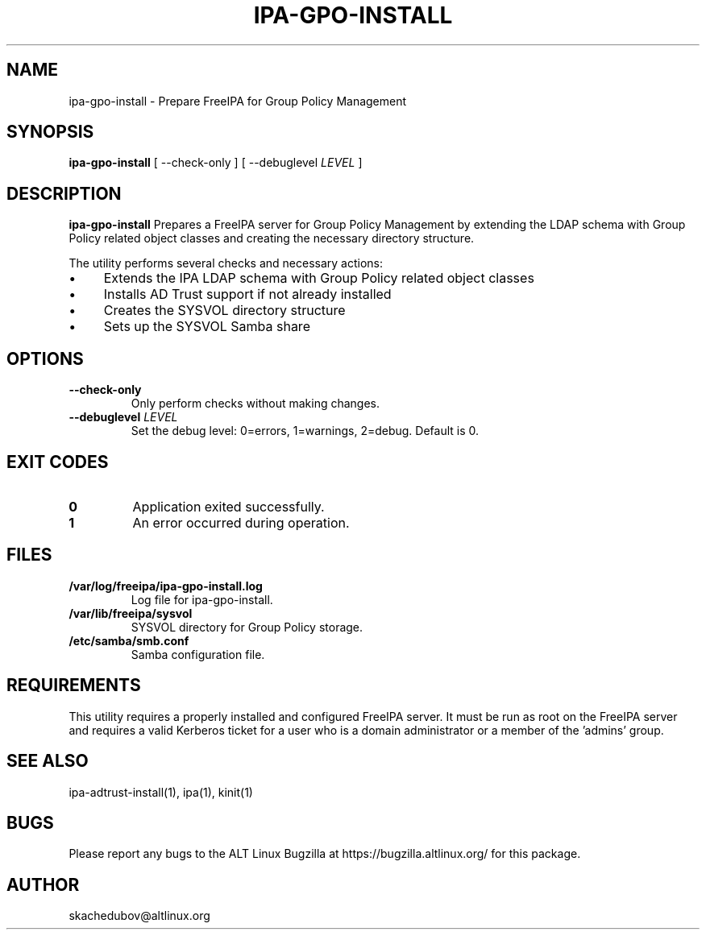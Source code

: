 .\" IPA-GPO-INSTALL - Prepare FreeIPA for Group Policy Management
.\"
.\" Copyright (C) 2025 BaseALT Ltd.
.\"
.\" This program is free software: you can redistribute it and/or modify
.\" it under the terms of the GNU General Public License as published by
.\" the Free Software Foundation, either version 3 of the License, or
.\" (at your option) any later version.
.\"
.\" This program is distributed in the hope that it will be useful,
.\" but WITHOUT ANY WARRANTY; without even the implied warranty of
.\" MERCHANTABILITY or FITNESS FOR A PARTICULAR PURPOSE.  See the
.\" GNU General Public License for more details.
.\"
.\" You should have received a copy of the GNU General Public License
.\" along with this program.  If not, see <http://www.gnu.org/licenses/>.
.TH IPA-GPO-INSTALL 8
.
.SH NAME
ipa-gpo-install \- Prepare FreeIPA for Group Policy Management
.
.SH SYNOPSIS
\fBipa-gpo-install\fP [ --check-only ] [ --debuglevel \fILEVEL\fP ]
.
.SH DESCRIPTION
.B ipa-gpo-install
Prepares a FreeIPA server for Group Policy Management by extending the LDAP schema
with Group Policy related object classes and creating the necessary directory structure.

The utility performs several checks and necessary actions:
.IP \(bu 4
Extends the IPA LDAP schema with Group Policy related object classes
.IP \(bu 4
Installs AD Trust support if not already installed
.IP \(bu 4
Creates the SYSVOL directory structure
.IP \(bu 4
Sets up the SYSVOL Samba share
.
.SH OPTIONS
.TP
\fB--check-only\fP
Only perform checks without making changes.
.TP
\fB--debuglevel \fILEVEL\fR
Set the debug level: 0=errors, 1=warnings, 2=debug. Default is 0.
.
.SH "EXIT CODES"
.TP
\fB0\fR
Application exited successfully.
.TP
\fB1\fR
An error occurred during operation.
.
.SH FILES
.TP
\fB/var/log/freeipa/ipa-gpo-install.log\fR
Log file for ipa-gpo-install.
.TP
\fB/var/lib/freeipa/sysvol\fR
SYSVOL directory for Group Policy storage.
.TP
\fB/etc/samba/smb.conf\fR
Samba configuration file.
.
.SH REQUIREMENTS
This utility requires a properly installed and configured FreeIPA server. It must be run
as root on the FreeIPA server and requires a valid Kerberos ticket for a user who is a domain
administrator or a member of the 'admins' group.
.
.SH "SEE ALSO"
ipa-adtrust-install(1), ipa(1), kinit(1)
.
.SH BUGS
Please report any bugs to the ALT Linux Bugzilla at https://bugzilla.altlinux.org/ for this package.
.
.SH AUTHOR
skachedubov@altlinux.org